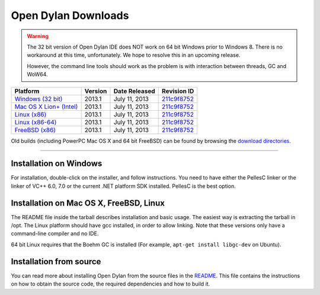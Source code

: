 ********************
Open Dylan Downloads
********************

.. raw:: html

   <div class="row">
     <div class="span8">
       <h2>Binary Releases</h2>

.. warning:: The 32 bit version of Open Dylan IDE does NOT work on 64 bit Windows
   prior to Windows 8. There is no workaround at this time, unfortunately. We
   hope to resolve this in an upcoming release.
   :class: alert alert-warning

   However, the command line tools should work as the problem is with interaction
   between threads, GC and WoW64.


.. table::
   :class: table-striped

   +---------------------------+--------------------+--------------------+---------------+
   | Platform                  | Version            | Date Released      | Revision ID   |
   +===========================+====================+====================+===============+
   | `Windows (32 bit)`_       | 2013.1             | July 11, 2013      | `211c9f8752`_ |
   +---------------------------+--------------------+--------------------+---------------+
   | `Mac OS X Lion+ (Intel)`_ | 2013.1             | July 11, 2013      | `211c9f8752`_ |
   +---------------------------+--------------------+--------------------+---------------+
   | `Linux (x86)`_            | 2013.1             | July 11, 2013      | `211c9f8752`_ |
   +---------------------------+--------------------+--------------------+---------------+
   | `Linux (x86-64)`_         | 2013.1             | July 11, 2013      | `211c9f8752`_ |
   +---------------------------+--------------------+--------------------+---------------+
   | `FreeBSD (x86)`_          | 2013.1             | July 11, 2013      | `211c9f8752`_ |
   +---------------------------+--------------------+--------------------+---------------+

Old builds (including PowerPC Mac OS X and 64 bit FreeBSD) can be found by
browsing the `download directories`_.

.. raw:: html

     </div>
     <div class="span4">
       <div class="hero-unit">
         <h2>Source Code</h2>
         <p>All of our source code is available under an open source license in the <a href="https://github.com/dylan-lang/">"dylan-lang" organization on GitHub</a>.</p>
       </div>
     </div>
   </div>

-----------

Installation on Windows
-----------------------

For installation, double-click on the installer, and follow instructions.
You need to have either the PellesC linker or the linker of VC++ 6.0, 7.0
or the current .NET platform SDK installed. PellesC is the best option.

Installation on Mac OS X, FreeBSD, Linux
----------------------------------------

The README file inside the tarball describes installation and basic
usage. The easiest way is extracting the tarball in /opt. The
Linux platform should have gcc installed, in order to allow
linking. Note that these versions only have a command-line compiler
and no IDE.

64 bit Linux requires that the Boehm GC is installed
(For example, ``apt-get install libgc-dev`` on Ubuntu).

Installation from source
------------------------

You can read more about installing Open Dylan from the source files
in the `README <https://github.com/dylan-lang/opendylan/blob/master/README.rst>`_.  
This file contains the instructions on how to obtain the source code, the required
dependencies and how to build it.

.. _Windows (32 bit): http://opendylan.org/downloads/opendylan/2013.1/opendylan-2013.1-win32.exe
.. _Mac OS X Lion+ (Intel): http://opendylan.org/downloads/opendylan/2013.1/opendylan-2013.1-x86-darwin.tar.bz2
.. _Linux (x86): http://opendylan.org/downloads/opendylan/2013.1/opendylan-2013.1-x86-linux.tar.bz2
.. _Linux (x86-64): http://opendylan.org/downloads/opendylan/2013.1/opendylan-2013.1-x86_64-linux.tar.bz2
.. _FreeBSD (x86): http://opendylan.org/downloads/opendylan/2013.1/opendylan-2013.1-x86-freebsd.tar.bz2
.. _download directories: http://opendylan.org/downloads/opendylan/
.. _211c9f8752: https://github.com/dylan-lang/opendylan/tree/v2013.1
